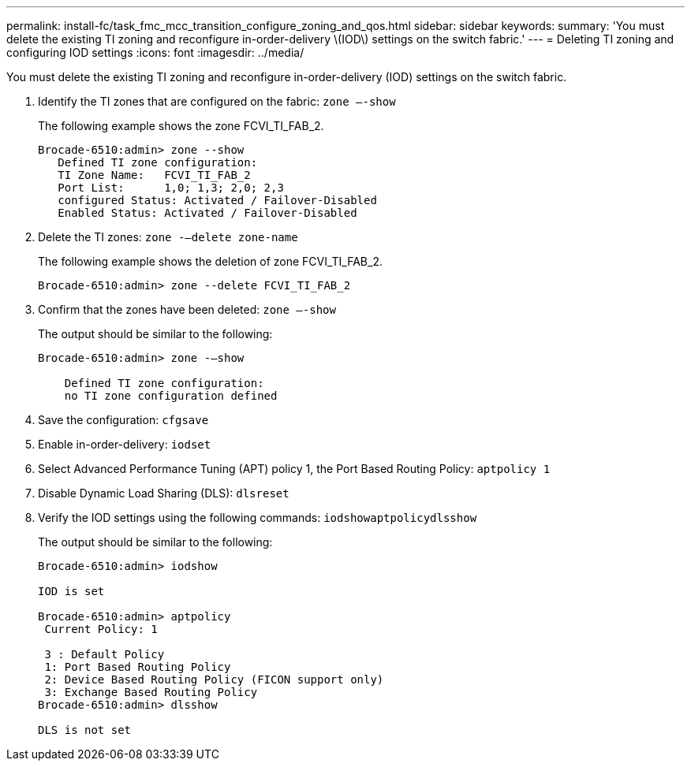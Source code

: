 ---
permalink: install-fc/task_fmc_mcc_transition_configure_zoning_and_qos.html
sidebar: sidebar
keywords: 
summary: 'You must delete the existing TI zoning and reconfigure in-order-delivery \(IOD\) settings on the switch fabric.'
---
= Deleting TI zoning and configuring IOD settings
:icons: font
:imagesdir: ../media/

[.lead]
You must delete the existing TI zoning and reconfigure in-order-delivery (IOD) settings on the switch fabric.

. Identify the TI zones that are configured on the fabric: `zone –-show`
+
The following example shows the zone FCVI_TI_FAB_2.
+
----
Brocade-6510:admin> zone --show
   Defined TI zone configuration:
   TI Zone Name:   FCVI_TI_FAB_2
   Port List:      1,0; 1,3; 2,0; 2,3
   configured Status: Activated / Failover-Disabled
   Enabled Status: Activated / Failover-Disabled
----

. Delete the TI zones: `zone -–delete zone-name`
+
The following example shows the deletion of zone FCVI_TI_FAB_2.
+
----
Brocade-6510:admin> zone --delete FCVI_TI_FAB_2
----

. Confirm that the zones have been deleted: `zone –-show`
+
The output should be similar to the following:
+
----
Brocade-6510:admin> zone -–show

    Defined TI zone configuration:
    no TI zone configuration defined
----

. Save the configuration: `cfgsave`
. Enable in-order-delivery: `iodset`
. Select Advanced Performance Tuning (APT) policy 1, the Port Based Routing Policy: `aptpolicy 1`
. Disable Dynamic Load Sharing (DLS): `dlsreset`
. Verify the IOD settings using the following commands: `iodshow``aptpolicy``dlsshow`
+
The output should be similar to the following:
+
----
Brocade-6510:admin> iodshow

IOD is set

Brocade-6510:admin> aptpolicy
 Current Policy: 1

 3 : Default Policy
 1: Port Based Routing Policy
 2: Device Based Routing Policy (FICON support only)
 3: Exchange Based Routing Policy
Brocade-6510:admin> dlsshow

DLS is not set
----
